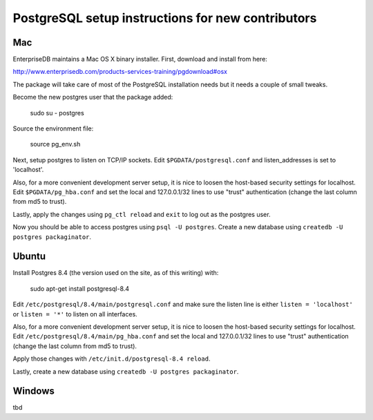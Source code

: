 PostgreSQL setup instructions for new contributors
==================================================

Mac
---

EnterpriseDB maintains a Mac OS X binary installer. First, download and install from here:

http://www.enterprisedb.com/products-services-training/pgdownload#osx

The package will take care of most of the PostgreSQL installation needs but it needs a couple of small tweaks.

Become the new postgres user that the package added:

    sudo su - postgres

Source the environment file:

    source pg_env.sh

Next, setup postgres to listen on TCP/IP sockets. Edit ``$PGDATA/postgresql.conf`` and listen_addresses  is set to 'localhost'.

Also, for a more convenient development server setup, it is nice to loosen the host-based security settings for localhost. Edit ``$PGDATA/pg_hba.conf`` and set the local and 127.0.0.1/32 lines to use "trust" authentication (change the last column from md5 to trust).

Lastly, apply the changes using ``pg_ctl reload`` and ``exit`` to log out as the postgres user.

Now you should be able to access postgres using ``psql -U postgres``. Create a new database using ``createdb -U postgres packaginator``.

Ubuntu
------

Install Postgres 8.4 (the version used on the site, as of this writing) with:

    sudo apt-get install postgresql-8.4

Edit ``/etc/postgresql/8.4/main/postgresql.conf`` and make sure the listen line is either ``listen = 'localhost'`` or ``listen = '*'`` to listen on all interfaces.

Also, for a more convenient development server setup, it is nice to loosen the host-based security settings for localhost. Edit ``/etc/postgresql/8.4/main/pg_hba.conf`` and set the local and 127.0.0.1/32 lines to use "trust" authentication (change the last column from md5 to trust).

Apply those changes with ``/etc/init.d/postgresql-8.4 reload``.

Lastly, create a new database using ``createdb -U postgres packaginator``.

Windows
-------

tbd
